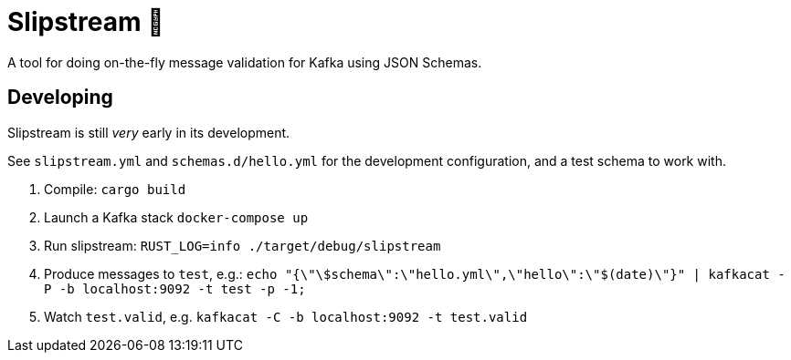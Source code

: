 = Slipstream 💨

A tool for doing on-the-fly message validation for Kafka using JSON Schemas.

== Developing

Slipstream is still _very_ early in its development.

See `slipstream.yml` and `schemas.d/hello.yml` for the development configuration, and a test schema to work with. 

. Compile: `cargo build`
. Launch a Kafka stack `docker-compose up`
. Run slipstream: `RUST_LOG=info ./target/debug/slipstream`
. Produce messages to `test`, e.g.: `echo "{\"\$schema\":\"hello.yml\",\"hello\":\"$(date)\"}" | kafkacat -P -b localhost:9092 -t test -p -1;`
. Watch `test.valid`, e.g. `kafkacat -C -b localhost:9092 -t test.valid`
